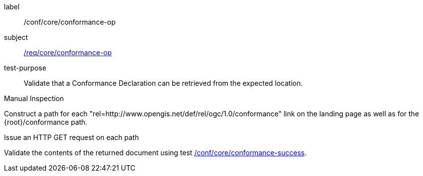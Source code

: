 [[ats_core_conformance-op]]
[abstract_test]
====
[%metadata]
label:: /conf/core/conformance-op
subject:: <<req_core_conformance-op,/req/core/conformance-op>>
test-purpose:: Validate that a Conformance Declaration can be retrieved from the expected location.

[.component,class=test method type]
--
Manual Inspection
--

[.component,class=test method]
=====
[.component,class=step]
--
Construct a path for each "rel=http://www.opengis.net/def/rel/ogc/1.0/conformance" link on the landing page as well as for the {root}/conformance path.
--

[.component,class=step]
--
Issue an HTTP GET request on each path
--

[.component,class=step]
--
Validate the contents of the returned document using test <<ats_core_conformance-success,/conf/core/conformance-success>>.
--
=====
====